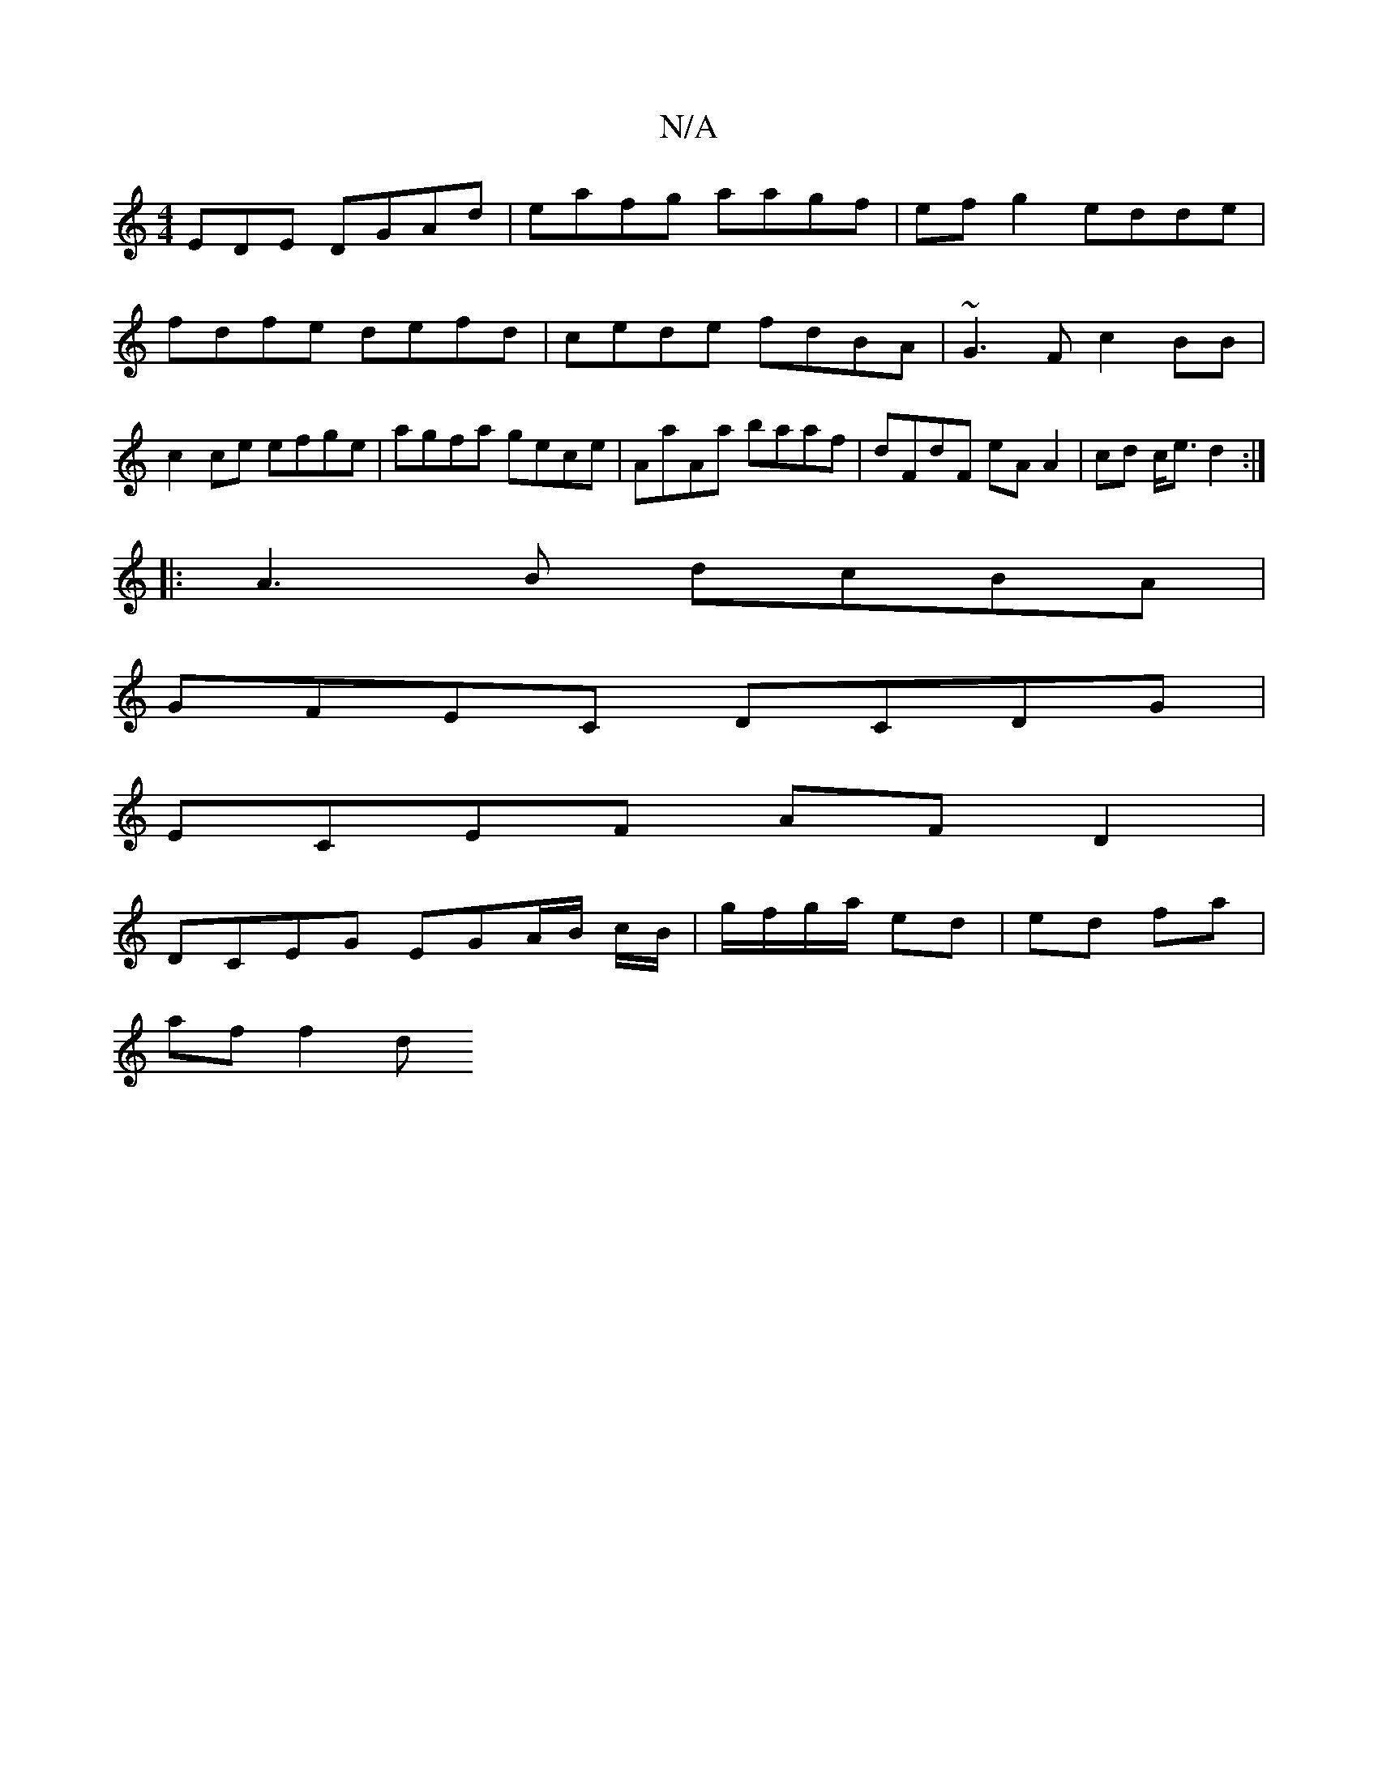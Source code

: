 X:1
T:N/A
M:4/4
R:N/A
K:Cmajor
EDE DGAd| eafg aagf|efg2 edde|fdfe defd|cede fdBA|~G3F c2BB|c2 ce efge|agfa gece|AaAa baaf|dFdF eAA2|cd c<e d2 :|
|: A3B dcBA |
GFEC DCDG |
ECEF AFD2 |
DCEG EGA/B/ c/B/ | g/f/g/a/ ed | ed fa |
af f2 d
